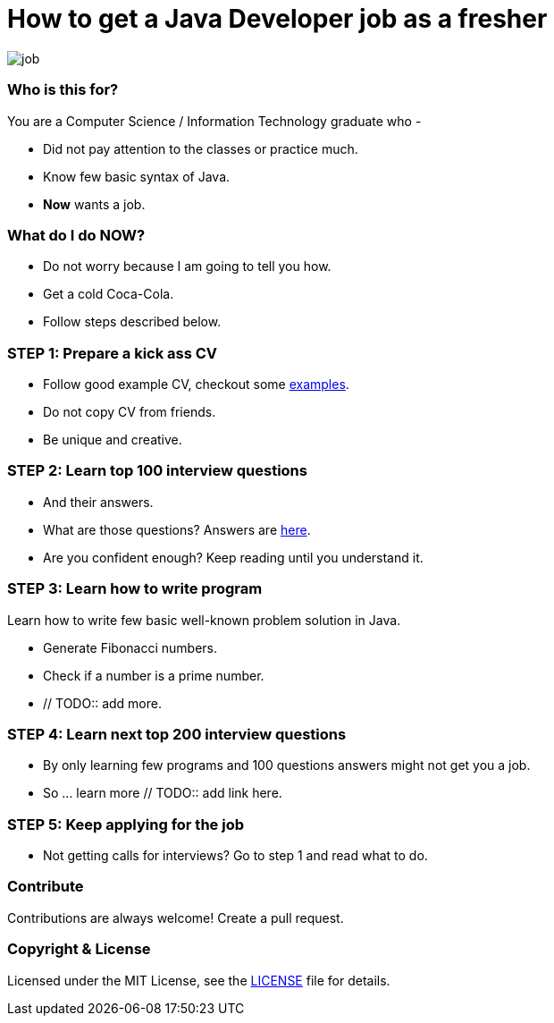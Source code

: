 # How to get a Java Developer job as a fresher

image::images/job.png[]


### Who is this for?

You are a Computer Science / Information Technology graduate who -

* Did not pay attention to the classes or practice much.
* Know few basic syntax of Java.
* *Now* wants a job.


### What do I do NOW?

* Do not worry because I am going to tell you how.
* Get a cold Coca-Cola.
* Follow steps described below.


### STEP 1: Prepare a kick ass CV

* Follow good example CV, checkout some https://github.com/MBSTUPC/software-engineer-cv-examples-tips[examples].
* Do not copy CV from friends.
* Be unique and creative.


### STEP 2: Learn top 100 interview questions

* And their answers.
* What are those questions? Answers are https://github.com/MBSTUPC/crack-java-developer-interview-fresher/blob/master/top-100-java-interview-questions-for-freshers.adoc[here].
* Are you confident enough? Keep reading until you understand it.


### STEP 3: Learn how to write program

Learn how to write few basic well-known problem solution in Java.

* Generate Fibonacci numbers.
* Check if a number is a prime number.
* // TODO:: add more.


### STEP 4: Learn next top 200 interview questions

* By only learning few programs and 100 questions answers might not get you a job.
* So ... learn more // TODO:: add link here.


### STEP 5: Keep applying for the job

* Not getting calls for interviews? Go to step 1 and read what to do.


### Contribute
Contributions are always welcome! Create a pull request.


### Copyright & License

Licensed under the MIT License, see the link:LICENSE[LICENSE] file for details.